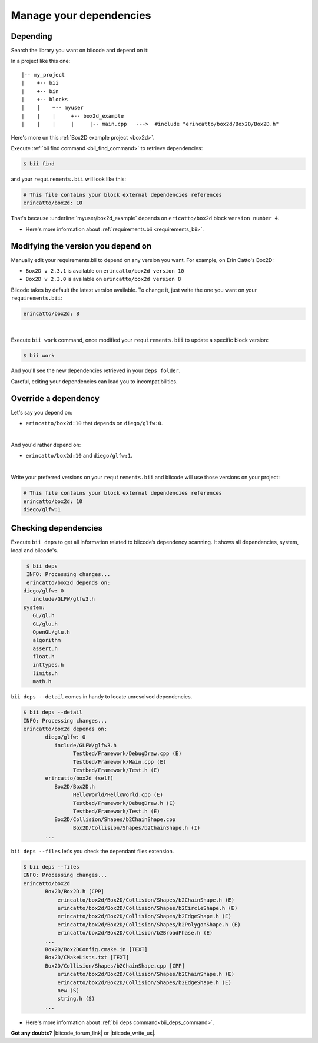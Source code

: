 .. _cpp_dependencies:

Manage your dependencies
=========================

Depending 
----------
Search the library you want on biicode and depend on it:

.. code-block:: cpp
    :emphasize-lines: 1

   	#include "erincatto/box2d/Box2D/Box2D.h"


In a project like this one: ::

	|-- my_project
	|    +-- bii
	|    +-- bin
	|    +-- blocks
	|    |	  +-- myuser
	|    |    |     +-- box2d_example
	|    |    |  	|     |-- main.cpp   --->  #include "erincatto/box2d/Box2D/Box2D.h"


.. container:: infonote

    Here's more on this :ref:`Box2D example project <box2d>`.


Execute :ref:`bii find command <bii_find_command>` to retrieve dependencies:

.. code-block:: bash

	$ bii find

and your ``requirements.bii`` will look like this:

.. code-block:: text

	# This file contains your block external dependencies references
	erincatto/box2d: 10


That's because :underline:`myuser/box2d_example` depends on ``ericatto/box2d`` block ``version number 4``.

.. container:: infonote

 	* Here's more information about :ref:`requirements.bii <requirements_bii>`.


Modifying the version you depend on
------------------------------------

Manually edit your requirements.bii to depend on any version you want. For example, on Erin Catto's Box2D:
 
* ``Box2D v 2.3.1`` is available on ``erincatto/box2d version 10``
* ``Box2D v 2.3.0`` is available on ``erincatto/box2d version 8``

Biicode takes by default the latest version available.  To change it, just write the one you want on your ``requirements.bii``:

.. code-block:: text

	erincatto/box2d: 8

|
Execute ``bii work`` command, once modified your ``requirements.bii`` to update a specific block version: 

.. code-block:: bash

	$ bii work

And you'll see the new dependencies retrieved in your ``deps folder``.

.. container:: infonote

	Careful, editing your dependencies can lead you to incompatibilities.


.. _override_deps:

Override a dependency
----------------------

Let's say you depend on: 

* ``erincatto/box2d:10`` that depends on ``diego/glfw:0``. 
|
And you'd rather depend on:

*  ``erincatto/box2d:10`` and ``diego/glfw:1``. 
|
Write your preferred versions on your ``requirements.bii`` and biicode will use those versions on your project: 

.. code-block:: text

	# This file contains your block external dependencies references
	erincatto/box2d: 10
	diego/glfw:1

Checking dependencies
----------------------
Execute ``bii deps`` to get all information related to biicode’s dependency scanning. It shows all dependencies, system, local and biicode's. 

.. code-block:: bash

	$ bii deps
	INFO: Processing changes...
	erincatto/box2d depends on:
       diego/glfw: 0
          include/GLFW/glfw3.h
       system:
          GL/gl.h
          GL/glu.h
          OpenGL/glu.h
          algorithm
          assert.h
          float.h
          inttypes.h
          limits.h
          math.h


``bii deps --detail`` comes in handy to locate unresolved dependencies. 

.. code-block:: bash

	$ bii deps --detail
	INFO: Processing changes...
	erincatto/box2d depends on:
	       diego/glfw: 0
	          include/GLFW/glfw3.h
	                Testbed/Framework/DebugDraw.cpp (E)
	                Testbed/Framework/Main.cpp (E)
	                Testbed/Framework/Test.h (E)
	       erincatto/box2d (self)
	          Box2D/Box2D.h
	                HelloWorld/HelloWorld.cpp (E)
	                Testbed/Framework/DebugDraw.h (E)
	                Testbed/Framework/Test.h (E)
	          Box2D/Collision/Shapes/b2ChainShape.cpp
	                Box2D/Collision/Shapes/b2ChainShape.h (I)
	       ...


``bii deps --files`` let's you check the dependant files extension.

.. code-block:: bash

	$ bii deps --files
	INFO: Processing changes...
	erincatto/box2d
	       Box2D/Box2D.h [CPP]
	           erincatto/box2d/Box2D/Collision/Shapes/b2ChainShape.h (E)
	           erincatto/box2d/Box2D/Collision/Shapes/b2CircleShape.h (E)
	           erincatto/box2d/Box2D/Collision/Shapes/b2EdgeShape.h (E)
	           erincatto/box2d/Box2D/Collision/Shapes/b2PolygonShape.h (E)
	           erincatto/box2d/Box2D/Collision/b2BroadPhase.h (E)
	       ...
	       Box2D/Box2DConfig.cmake.in [TEXT]
	       Box2D/CMakeLists.txt [TEXT]
	       Box2D/Collision/Shapes/b2ChainShape.cpp [CPP]
	           erincatto/box2d/Box2D/Collision/Shapes/b2ChainShape.h (E)
	           erincatto/box2d/Box2D/Collision/Shapes/b2EdgeShape.h (E)
	           new (S)
	           string.h (S)
	       ...

.. container:: infonote

 	* Here's more information about :ref:`bii deps command<bii_deps_command>`.


**Got any doubts?** |biicode_forum_link| or |biicode_write_us|.


.. |biicode_forum_link| raw:: html

   <a href="http://forum.biicode.com" target="_blank">Ask in our forum </a>


.. |biicode_write_us| raw:: html

   <a href="mailto:info@biicode.com" target="_blank">write us</a>

